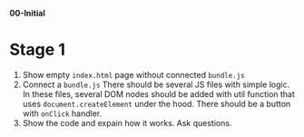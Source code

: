 *00-Initial* 

* Stage 1
1. Show empty ~index.html~ page without connected ~bundle.js~
2. Connect a ~bundle.js~
   There should be several JS files with simple logic.
   In these files, several DOM nodes should be added with util function
   that uses ~document.createElement~ under the hood.
   There should be a button with ~onClick~ handler.
3. Show the code and expain how it works. Ask questions.

